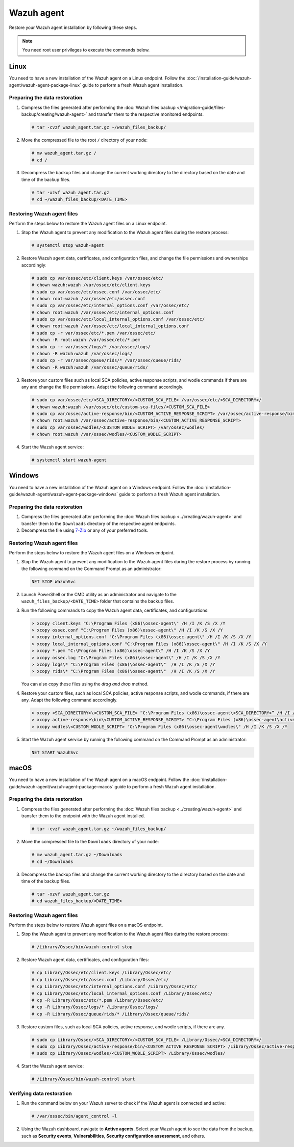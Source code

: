 .. Copyright (C) 2015, Wazuh, Inc.

.. meta::
   :description: Learn how to restore a backup of key files of your Wazuh agent installation.
  
Wazuh agent
===========

Restore your Wazuh agent installation by following these steps.

.. note::
   
   You need root user privileges to execute the commands below.

Linux
-----

You need to have a new installation of the Wazuh agent on a Linux endpoint. Follow the :doc:`/installation-guide/wazuh-agent/wazuh-agent-package-linux` guide to perform a fresh Wazuh agent installation.

Preparing the data restoration
^^^^^^^^^^^^^^^^^^^^^^^^^^^^^^

#. Compress the files generated after performing the :doc:`Wazuh files backup </migration-guide/files-backup/creating/wazuh-agent>` and transfer them to the respective monitored endpoints.

   .. code-block:: console

      # tar -cvzf wazuh_agent.tar.gz ~/wazuh_files_backup/ 

#. Move the compressed file to the root ``/`` directory of your node:

   .. code-block:: console

      # mv wazuh_agent.tar.gz /
      # cd /

#. Decompress the backup files and change the current working directory to the directory based on the date and time of the backup files.

   .. code-block:: console

      # tar -xzvf wazuh_agent.tar.gz
      # cd ~/wazuh_files_backup/<DATE_TIME>

Restoring Wazuh agent files
^^^^^^^^^^^^^^^^^^^^^^^^^^^

Perform the steps below to restore the Wazuh agent files on a Linux endpoint.

#. Stop the Wazuh agent to prevent any modification to the Wazuh agent files during the restore process:

   .. code-block:: console

      # systemctl stop wazuh-agent

#. Restore Wazuh agent data, certificates, and configuration files, and change the file permissions and ownerships accordingly:

   .. code-block:: console

      # sudo cp var/ossec/etc/client.keys /var/ossec/etc/ 
      # chown wazuh:wazuh /var/ossec/etc/client.keys
      # sudo cp var/ossec/etc/ossec.conf /var/ossec/etc/
      # chown root:wazuh /var/ossec/etc/ossec.conf
      # sudo cp var/ossec/etc/internal_options.conf /var/ossec/etc/
      # chown root:wazuh /var/ossec/etc/internal_options.conf
      # sudo cp var/ossec/etc/local_internal_options.conf /var/ossec/etc/
      # chown root:wazuh /var/ossec/etc/local_internal_options.conf
      # sudo cp -r var/ossec/etc/*.pem /var/ossec/etc/
      # chown -R root:wazuh /var/ossec/etc/*.pem
      # sudo cp -r var/ossec/logs/* /var/ossec/logs/
      # chown -R wazuh:wazuh /var/ossec/logs/
      # sudo cp -r var/ossec/queue/rids/* /var/ossec/queue/rids/
      # chown -R wazuh:wazuh /var/ossec/queue/rids/

#. Restore your custom files such as local SCA policies, active response scripts, and wodle commands if there are any and change the file permissions. Adapt the following command accordingly. 

   .. code-block:: console

      # sudo cp var/ossec/etc/<SCA_DIRECTORY>/<CUSTOM_SCA_FILE> /var/ossec/etc/<SCA_DIRECTORY>/
      # chown wazuh:wazuh /var/ossec/etc/custom-sca-files/<CUSTOM_SCA_FILE>
      # sudo cp var/ossec/active-response/bin/<CUSTOM_ACTIVE_RESPONSE_SCRIPT> /var/ossec/active-response/bin/
      # chown root:wazuh /var/ossec/active-response/bin/<CUSTOM_ACTIVE_RESPONSE_SCRIPT> 
      # sudo cp var/ossec/wodles/<CUSTOM_WODLE_SCRIPT> /var/ossec/wodles/
      # chown root:wazuh /var/ossec/wodles/<CUSTOM_WODLE_SCRIPT>

#. Start the Wazuh agent service: 

   .. code-block:: console

      # systemctl start wazuh-agent

Windows
-------

You need to have a new installation of the Wazuh agent on a Windows endpoint. Follow the :doc:`/installation-guide/wazuh-agent/wazuh-agent-package-windows` guide to perform a fresh Wazuh agent installation.

Preparing the data restoration
^^^^^^^^^^^^^^^^^^^^^^^^^^^^^^

#. Compress the files generated after performing the :doc:`Wazuh files backup <../creating/wazuh-agent>` and transfer them to the ``Downloads`` directory of the respective agent endpoints.

#. Decompress the file using `7-Zip <https://www.7-zip.org/>`__ or any of your preferred tools.

Restoring Wazuh agent files
^^^^^^^^^^^^^^^^^^^^^^^^^^^

Perform the steps below to restore the Wazuh agent files on a Windows endpoint.

#. Stop the Wazuh agent to prevent any modification to the Wazuh agent files during the restore process by running the following command on the Command Prompt as an administrator:

   .. code-block:: doscon

      NET STOP WazuhSvc

#. Launch PowerShell or the CMD utility as an administrator and navigate to the ``wazuh_files_backup/<DATE_TIME>`` folder that contains the backup files.

#. Run the following commands to copy the Wazuh agent data, certificates, and configurations:

   .. code-block:: doscon

      > xcopy client.keys "C:\Program Files (x86)\ossec-agent\" /H /I /K /S /X /Y
      > xcopy ossec.conf "C:\Program Files (x86)\ossec-agent\" /H /I /K /S /X /Y
      > xcopy internal_options.conf "C:\Program Files (x86)\ossec-agent\" /H /I /K /S /X /Y
      > xcopy local_internal_options.conf "C:\Program Files (x86)\ossec-agent\" /H /I /K /S /X /Y
      > xcopy *.pem "C:\Program Files (x86)\ossec-agent\" /H /I /K /S /X /Y
      > xcopy ossec.log "C:\Program Files (x86)\ossec-agent\" /H /I /K /S /X /Y
      > xcopy logs\* "C:\Program Files (x86)\ossec-agent\"  /H /I /K /S /X /Y
      > xcopy rids\* "C:\Program Files (x86)\ossec-agent\"  /H /I /K /S /X /Y

   You can also copy these files using the *drag and drop* method.

#. Restore your custom files, such as local SCA policies, active response scripts, and wodle commands, if there are any. Adapt the following command accordingly.

   .. code-block:: doscon

      > xcopy <SCA_DIRECTORY>\<CUSTOM_SCA_FILE> “C:\Program Files (x86)\ossec-agent\<SCA_DIRECTORY>” /H /I /K /S /X /Y
      > xcopy active-response\bin\<CUSTOM_ACTIVE_RESPONSE_SCRIPT> "C:\Program Files (x86)\ossec-agent\active-response\bin\" /H /I /K /S /X /Y
      > xcopy wodles\<CUSTOM_WODLE_SCRIPT> "C:\Program Files (x86)\ossec-agent\wodles\" /H /I /K /S /X /Y

#. Start the Wazuh agent service by running the following command on the Command Prompt as an administrator:

   .. code-block:: doscon

      NET START WazuhSvc

macOS
-----

You need to have a new installation of the Wazuh agent on a macOS endpoint. Follow the :doc:`/installation-guide/wazuh-agent/wazuh-agent-package-macos` guide to perform a fresh Wazuh agent installation.

Preparing the data restoration
^^^^^^^^^^^^^^^^^^^^^^^^^^^^^^

#. Compress the files generated after performing the :doc:`Wazuh files backup <../creating/wazuh-agent>` and transfer them to the endpoint with the Wazuh agent installed.

   .. code-block:: console

      # tar -cvzf wazuh_agent.tar.gz ~/wazuh_files_backup/ 

#. Move the compressed file to the ``Downloads`` directory of your node:

   .. code-block:: console

      # mv wazuh_agent.tar.gz ~/Downloads
      # cd ~/Downloads

#. Decompress the backup files and change the current working directory to the directory based on the date and time of the backup files.

   .. code-block:: console

      # tar -xzvf wazuh_agent.tar.gz
      # cd wazuh_files_backup/<DATE_TIME>

Restoring Wazuh agent files
^^^^^^^^^^^^^^^^^^^^^^^^^^^

Perform the steps below to restore Wazuh agent files on a macOS endpoint.

#. Stop the Wazuh agent to prevent any modification to the Wazuh agent files during the restore process:

   .. code-block:: console

      # /Library/Ossec/bin/wazuh-control stop

#. Restore Wazuh agent data, certificates, and configuration files:

   .. code-block:: console

      # cp Library/Ossec/etc/client.keys /Library/Ossec/etc/
      # cp Library/Ossec/etc/ossec.conf /Library/Ossec/etc/
      # cp Library/Ossec/etc/internal_options.conf /Library/Ossec/etc/
      # cp Library/Ossec/etc/local_internal_options.conf /Library/Ossec/etc/
      # cp -R Library/Ossec/etc/*.pem /Library/Ossec/etc/
      # cp -R Library/Ossec/logs/* /Library/Ossec/logs/
      # cp -R Library/Ossec/queue/rids/* /Library/Ossec/queue/rids/ 

#. Restore custom files, such as local SCA policies, active response, and wodle scripts, if there are any.

   .. code-block:: console

      # sudo cp Library/Ossec/<SCA_DIRECTORY>/<CUSTOM_SCA_FILE> /Library/Ossec/<SCA_DIRECTORY>/
      # sudo cp Library/Ossec/active-response/bin/<CUSTOM_ACTIVE_RESPONSE_SCRIPT> /Library/Ossec/active-response/bin/
      # sudo cp Library/Ossec/wodles/<CUSTOM_WODLE_SCRIPT> /Library/Ossec/wodles/

#. Start the Wazuh agent service:

   .. code-block:: console

      # /Library/Ossec/bin/wazuh-control start

Verifying data restoration
^^^^^^^^^^^^^^^^^^^^^^^^^^

#. Run the command below on your Wazuh server to check if the Wazuh agent is connected and active:

   .. code-block:: console

      # /var/ossec/bin/agent_control -l

2. Using the Wazuh dashboard, navigate to **Active agents**. Select your Wazuh agent to see the data from the backup, such as **Security events**, **Vulnerabilities**, **Security configuration assessment**, and others.
